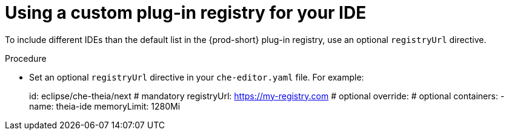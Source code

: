 [id="using-a-custom-plug-in-registry-for-your-ide_{context}"]
= Using a custom plug-in registry for your IDE

To include different IDEs than the default list in the {prod-short} plug-in registry, use an optional `registryUrl` directive.

.Procedure

* Set an optional `registryUrl` directive in your `che-editor.yaml` file. For example:
+
====
id: eclipse/che-theia/next            # mandatory
registryUrl: https://my-registry.com  # optional
override:                             # optional
  containers:
    - name: theia-ide
      memoryLimit: 1280Mi
====
